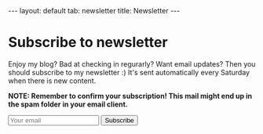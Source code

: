 #+OPTIONS: toc:nil num:nil
#+STARTUP: showall indent
#+STARTUP: hidestars
#+BEGIN_EXPORT html
---
layout: default
tab: newsletter
title: Newsletter
---
#+END_EXPORT

* Subscribe to newsletter

Enjoy my blog? Bad at checking in regurarly? Want email updates? Then you should subscribe to my newsletter :) It's sent automatically every Saturday when there is new content.

*NOTE: Remember to confirm your subscription! This mail might end up in the spam folder in your email client.*

#+BEGIN_EXPORT html
<form action="https://blogtally.com/campaign/716ded84-d049-4f07-a92b-bc7d84d7f17c/subscribe" method="get" class="newsletter-form">
  <input name="email" autocomplete="email" type="email" placeholder="Your email" required>
  <button>
    Subscribe
  </button>
</form>
<br />
#+END_EXPORT
